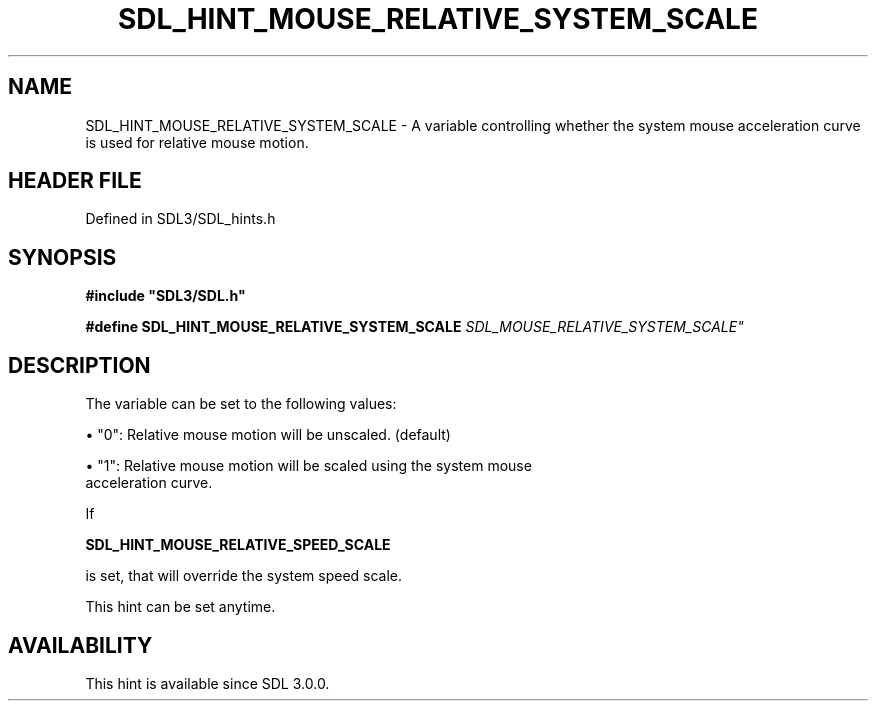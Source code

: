 .\" This manpage content is licensed under Creative Commons
.\"  Attribution 4.0 International (CC BY 4.0)
.\"   https://creativecommons.org/licenses/by/4.0/
.\" This manpage was generated from SDL's wiki page for SDL_HINT_MOUSE_RELATIVE_SYSTEM_SCALE:
.\"   https://wiki.libsdl.org/SDL_HINT_MOUSE_RELATIVE_SYSTEM_SCALE
.\" Generated with SDL/build-scripts/wikiheaders.pl
.\"  revision SDL-3.1.2-no-vcs
.\" Please report issues in this manpage's content at:
.\"   https://github.com/libsdl-org/sdlwiki/issues/new
.\" Please report issues in the generation of this manpage from the wiki at:
.\"   https://github.com/libsdl-org/SDL/issues/new?title=Misgenerated%20manpage%20for%20SDL_HINT_MOUSE_RELATIVE_SYSTEM_SCALE
.\" SDL can be found at https://libsdl.org/
.de URL
\$2 \(laURL: \$1 \(ra\$3
..
.if \n[.g] .mso www.tmac
.TH SDL_HINT_MOUSE_RELATIVE_SYSTEM_SCALE 3 "SDL 3.1.2" "Simple Directmedia Layer" "SDL3 FUNCTIONS"
.SH NAME
SDL_HINT_MOUSE_RELATIVE_SYSTEM_SCALE \- A variable controlling whether the system mouse acceleration curve is used for relative mouse motion\[char46]
.SH HEADER FILE
Defined in SDL3/SDL_hints\[char46]h

.SH SYNOPSIS
.nf
.B #include \(dqSDL3/SDL.h\(dq
.PP
.BI "#define SDL_HINT_MOUSE_RELATIVE_SYSTEM_SCALE    "SDL_MOUSE_RELATIVE_SYSTEM_SCALE"
.fi
.SH DESCRIPTION
The variable can be set to the following values:


\(bu "0": Relative mouse motion will be unscaled\[char46] (default)

\(bu "1": Relative mouse motion will be scaled using the system mouse
  acceleration curve\[char46]

If

.BR SDL_HINT_MOUSE_RELATIVE_SPEED_SCALE

is set, that will override the system speed scale\[char46]

This hint can be set anytime\[char46]

.SH AVAILABILITY
This hint is available since SDL 3\[char46]0\[char46]0\[char46]

